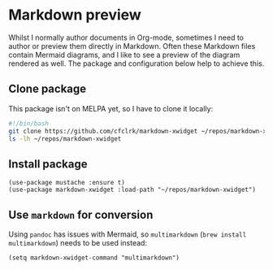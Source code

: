 * Markdown preview
Whilst I normally author documents in Org-mode, sometimes I need to author or preview them directly in Markdown. Often these Markdown files contain Mermaid diagrams, and I like to see a preview of the diagram rendered as well. The package and configuration below help to achieve this.
** Clone package
This package isn't on MELPA yet, so I have to clone it locally:
#+begin_src bash :results output verbatim :tangle temp.bash
#!/bin/bash
git clone https://github.com/cfclrk/markdown-xwidget ~/repos/markdown-xwidget
ls -lh ~/repos/markdown-xwidget
#+end_src

#+RESULTS:
: total 112
: -rw-r--r--  1 andy.kuszyk  staff   114B  4 Dec 09:27 Eldev
: -rw-r--r--  1 andy.kuszyk  staff    34K  4 Dec 09:27 LICENSE
: -rw-r--r--  1 andy.kuszyk  staff   7.2K  4 Dec 09:27 README.md
: drwxr-xr-x  6 andy.kuszyk  staff   192B  4 Dec 09:27 doc
: -rw-r--r--  1 andy.kuszyk  staff   7.8K  4 Dec 09:27 markdown-xwidget.el
: drwxr-xr-x  8 andy.kuszyk  staff   256B  4 Dec 09:27 resources
: drwxr-xr-x  4 andy.kuszyk  staff   128B  4 Dec 09:27 scripts
** Install package
#+begin_src elisp :results none
(use-package mustache :ensure t)
(use-package markdown-xwidget :load-path "~/repos/markdown-xwidget")
#+end_src
** Use =markdown= for conversion
Using =pandoc= has issues with Mermaid, so =multimarkdown= (=brew install multimarkdown=) needs to be used instead:
#+begin_src elisp :results none
(setq markdown-xwidget-command "multimarkdown")
#+end_src
